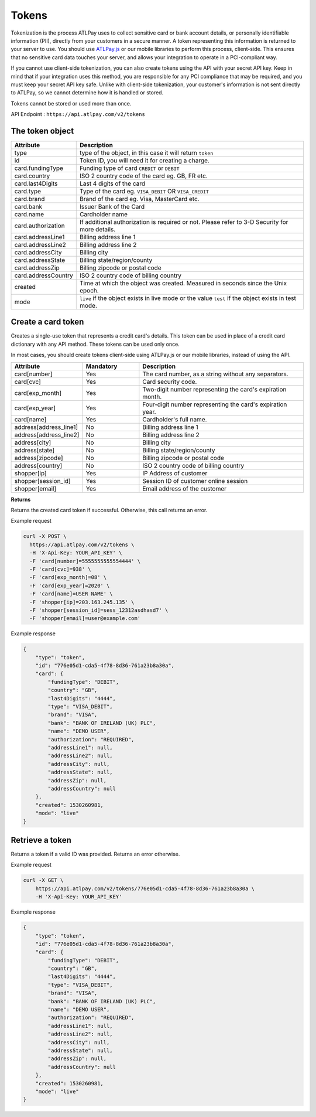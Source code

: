 Tokens
======

Tokenization is the process ATLPay uses to collect sensitive card or bank account details, or personally identifiable information (PII), directly from your customers in a secure manner. A token representing this information is returned to your server to use. You should use `ATLPay.js <https://www.atlpay.com/js/ATLPay.js>`_ or our mobile libraries to perform this process, client-side. This ensures that no sensitive card data touches your server, and allows your integration to operate in a PCI-compliant way.

If you cannot use client-side tokenization, you can also create tokens using the API with your secret API key. Keep in mind that if your integration uses this method, you are responsible for any PCI compliance that may be required, and you must keep your secret API key safe. Unlike with client-side tokenization, your customer's information is not sent directly to ATLPay, so we cannot determine how it is handled or stored.

Tokens cannot be stored or used more than once.

API Endpoint : ``https://api.atlpay.com/v2/tokens``

The token object
----------------
.. csv-table::
   :header: "Attribute", "Description"
   :widths: 20, 80

   "type", "type of the object, in this case it will return ``token``"
   "id", "Token ID, you will need it for creating a charge."
   "card.fundingType", "Funding type of card ``CREDIT`` or ``DEBIT``"
   "card.country", "ISO 2 country code of the card eg. GB, FR etc."
   "card.last4Digits", "Last 4 digits of the card"
   "card.type", "Type of the card eg. ``VISA_DEBIT`` OR ``VISA_CREDIT``"
   "card.brand", "Brand of the card eg. Visa, MasterCard etc."
   "card.bank", "Issuer Bank of the Card"
   "card.name", "Cardholder name"
   "card.authorization", "If additional authorization is required or not. Please refer to 3-D Security for more details."
   "card.addressLine1", "Billing address line 1"
   "card.addressLine2", "Billing address line 2"
   "card.addressCity", "Billing city"
   "card.addressState", "Billing state/region/county"
   "card.addressZip", "Billing zipcode or postal code"
   "card.addressCountry", "ISO 2 country code of billing country"
   "created", "Time at which the object was created. Measured in seconds since the Unix epoch."
   "mode", "``live`` if the object exists in live mode or the value ``test`` if the object exists in test mode."
 

   
Create a card token
-------------------
Creates a single-use token that represents a credit card's details. This token can be used in place of a credit card dictionary with any API method. These tokens can be used only once.

In most cases, you should create tokens client-side using ATLPay.js or our mobile libraries, instead of using the API.

.. csv-table::
   :header: "Attribute", "Mandatory", "Description"
   :widths: 20, 20, 60

   "card[number]", "Yes", "The card number, as a string without any separators."
   "card[cvc]", "Yes", "Card security code."
   "card[exp_month]", "Yes", "Two-digit number representing the card's expiration month."
   "card[exp_year]", "Yes", "Four-digit number representing the card's expiration year."
   "card[name]", "Yes", "Cardholder's full name."
   "address[address_line1]", "No", "Billing address line 1"
   "address[address_line2]", "No", "Billing address line 2"
   "address[city]", "No", "Billing city"
   "address[state]", "No", "Billing state/region/county"
   "address[zipcode]", "No", "Billing zipcode or postal code"
   "address[country]", "No", "ISO 2 country code of billing country"
   "shopper[ip]", "Yes", "IP Address of customer"
   "shopper[session_id]", "Yes", "Session ID of customer online session"
   "shopper[email]", "Yes", "Email address of the customer"
   
**Returns**

Returns the created card token if successful. Otherwise, this call returns an error.
   
Example request

.. code-block:: bash

    curl -X POST \
      https://api.atlpay.com/v2/tokens \
      -H 'X-Api-Key: YOUR_API_KEY' \
      -F 'card[number]=5555555555554444' \
      -F 'card[cvc]=938' \
      -F 'card[exp_month]=08' \
      -F 'card[exp_year]=2020' \
      -F 'card[name]=USER NAME' \
      -F 'shopper[ip]=203.163.245.135' \
      -F 'shopper[session_id]=sess_12312asdhasd7' \
      -F 'shopper[email]=user@example.com'
	  
Example response

.. code-block:: json

   {
       "type": "token",
       "id": "776e05d1-cda5-4f78-8d36-761a23b8a30a",
       "card": {
           "fundingType": "DEBIT",
           "country": "GB",
           "last4Digits": "4444",
           "type": "VISA_DEBIT",
           "brand": "VISA",
           "bank": "BANK OF IRELAND (UK) PLC",
           "name": "DEMO USER",
           "authorization": "REQUIRED",
           "addressLine1": null,
           "addressLine2": null,
           "addressCity": null,
           "addressState": null,
           "addressZip": null,
           "addressCountry": null
       },
       "created": 1530260981,
       "mode": "live"
   }
   
Retrieve a token
----------------
Returns a token if a valid ID was provided. Returns an error otherwise.

Example request

.. code-block:: bash
    
    curl -X GET \
    	https://api.atlpay.com/v2/tokens/776e05d1-cda5-4f78-8d36-761a23b8a30a \
    	-H 'X-Api-Key: YOUR_API_KEY'
	  
Example response

.. code-block:: json

   {
       "type": "token",
       "id": "776e05d1-cda5-4f78-8d36-761a23b8a30a",
       "card": {
           "fundingType": "DEBIT",
           "country": "GB",
           "last4Digits": "4444",
           "type": "VISA_DEBIT",
           "brand": "VISA",
           "bank": "BANK OF IRELAND (UK) PLC",
           "name": "DEMO USER",
           "authorization": "REQUIRED",
           "addressLine1": null,
           "addressLine2": null,
           "addressCity": null,
           "addressState": null,
           "addressZip": null,
           "addressCountry": null
       },
       "created": 1530260981,
       "mode": "live"
   }